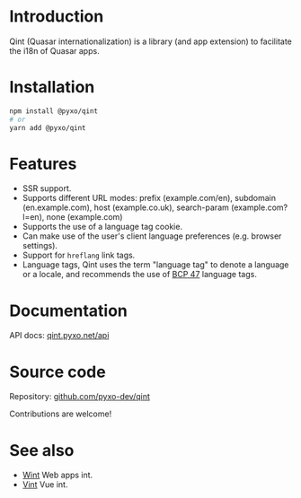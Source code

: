 * Introduction
Qint (Quasar internationalization) is a library (and app extension) to
facilitate the i18n of Quasar apps.

* Installation
#+begin_src sh
npm install @pyxo/qint
# or
yarn add @pyxo/qint
#+end_src

* Features
- SSR support.
- Supports different URL modes: prefix (example.com/en), subdomain
  (en.example.com), host (example.co.uk), search-param (example.com?l=en), none
  (example.com)
- Supports the use of a language tag cookie.
- Can make use of the user's client language preferences (e.g. browser
  settings).
- Support for =hreflang= link tags.
- Language tags, Qint uses the term "language tag" to denote a language or a
  locale, and recommends the use of [[https://www.w3.org/International/articles/language-tags][BCP 47]] language tags.

* Documentation
API docs: [[https://qint.pyxo.net/api][qint.pyxo.net/api]]

* Source code
Repository: [[https://github.com/pyxo-dev/qint][github.com/pyxo-dev/qint]]

Contributions are welcome!

* See also
- [[https://github.com/pyxo-dev/wint][Wint]] Web apps int.
- [[https://github.com/pyxo-dev/vint][Vint]] Vue int.
